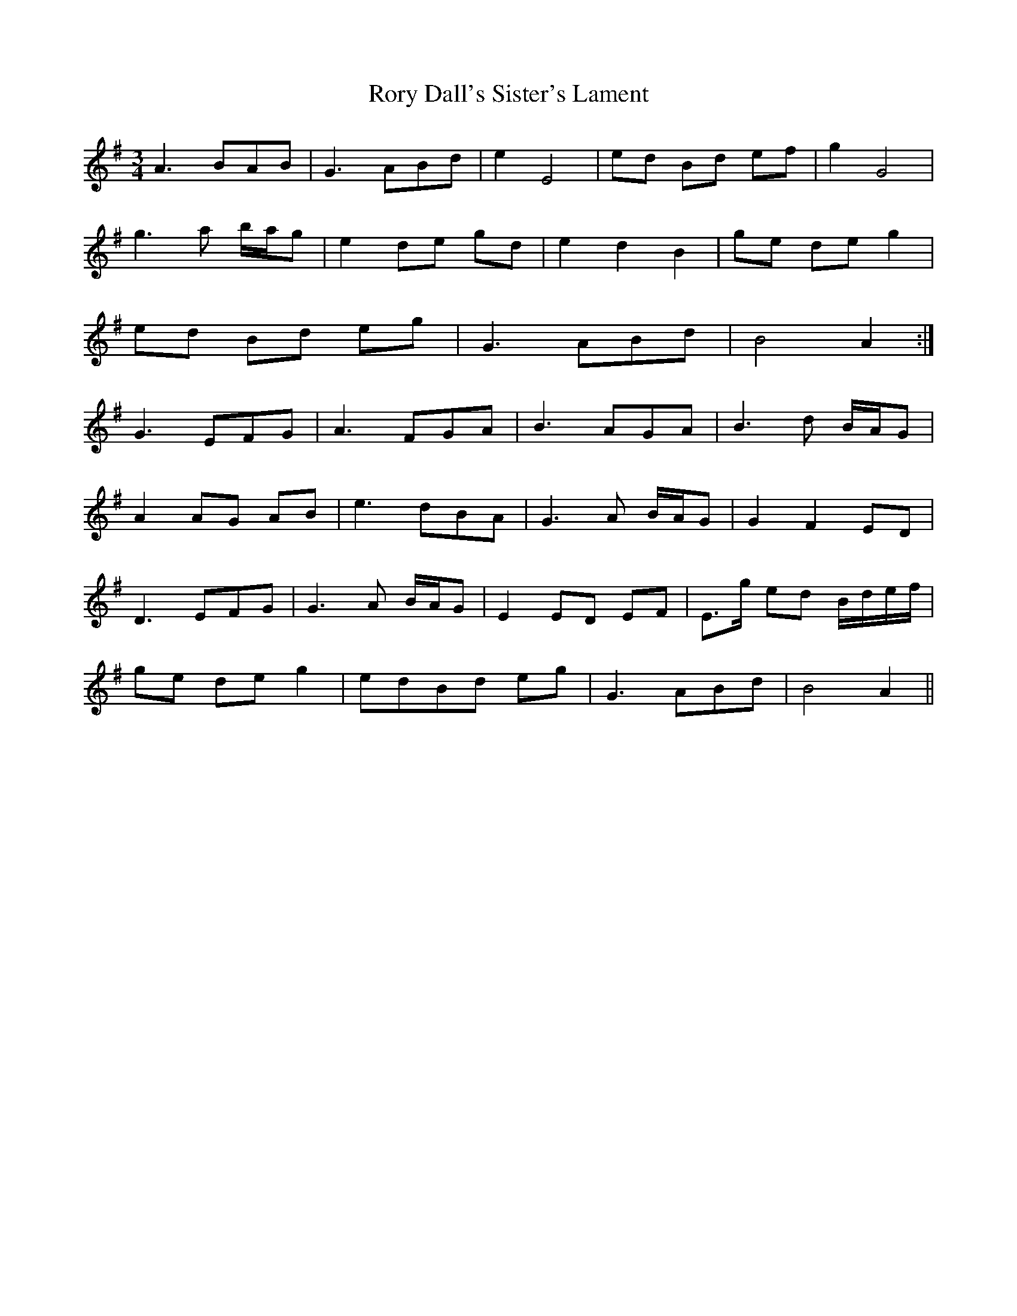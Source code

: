 X: 35208
T: Rory Dall's Sister's Lament
R: waltz
M: 3/4
K: Adorian
A3 BAB|G3 ABd|e2 E4|ed Bd ef|g2 G4|
g3 a b/a/g|e2 de gd|e2 d2 B2|ge de g2|
ed Bd eg|G3 ABd|B4 A2:|
G3 EFG|A3 FGA|B3 AGA|B3 d B/A/G|
A2 AG AB|e3 dBA|G3 A B/A/G|G2 F2 ED|
D3 EFG|G3 A B/A/G|E2 ED EF|E>g ed B/d/e/f/|
ge de g2|edBd eg|G3 ABd|B4 A2||


